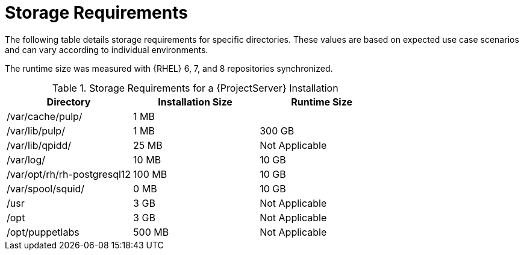 [id="satellite-storage-requirements_{context}"]
= Storage Requirements

ifeval::["{build}" == "foreman-el"]
By default, the storage requirements include usage of the Katello plug-in and the requirements for storing and managing content.
endif::[]

The following table details storage requirements for specific directories.
These values are based on expected use case scenarios and can vary according to individual environments.

ifeval::["{build}" != "foreman-deb"]
The runtime size was measured with {RHEL} 6, 7, and 8 repositories synchronized.
endif::[]

.Storage Requirements for a {ProjectServer} Installation
[cols="1,1,1",options="header"]
|====
|Directory |Installation Size |Runtime Size
|/var/cache/pulp/ |1 MB |
ifdef::installing-satellite-server-connected[20 GB]
ifdef::installing-satellite-server-disconnected[30 GB]

|/var/lib/pulp/ |1 MB |300 GB

|/var/lib/qpidd/ |25 MB | Not Applicable

|/var/log/ |10 MB |10 GB

|/var/opt/rh/rh-postgresql12 |100 MB |10 GB

|/var/spool/squid/ |0 MB |10 GB

|/usr | 3 GB | Not Applicable

|/opt | 3 GB | Not Applicable

|/opt/puppetlabs | 500 MB | Not Applicable
|====
